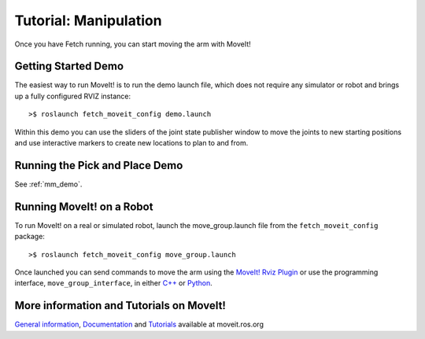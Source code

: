 Tutorial: Manipulation
======================

Once you have Fetch running, you can start moving the arm with MoveIt!

Getting Started Demo
--------------------

The easiest way to run MoveIt! is to run the demo launch file,
which does not require any simulator or robot and brings up a
fully configured RVIZ instance:

::

    >$ roslaunch fetch_moveit_config demo.launch

Within this demo you can use the sliders of the joint state
publisher window to move the joints to new starting positions
and use interactive markers to create new locations to plan
to and from.

Running the Pick and Place Demo
-------------------------------

See :ref:`mm_demo`.

Running MoveIt! on a Robot
-----------------------------

To run MoveIt! on a real or simulated robot, launch the
move_group.launch file from the ``fetch_moveit_config`` package:

::

  >$ roslaunch fetch_moveit_config move_group.launch

Once launched you can send commands to move the arm using
the `MoveIt! Rviz Plugin <http://docs.ros.org/indigo/api/moveit_ros_visualization/html/doc/tutorial.html>`_ or use the programming interface, ``move_group_interface``, in either `C++ <http://docs.ros.org/indigo/api/pr2_moveit_tutorials/html/planning/src/doc/move_group_interface_tutorial.html>`_ or `Python <http://docs.ros.org/indigo/api/pr2_moveit_tutorials/html/planning/scripts/doc/move_group_python_interface_tutorial.html>`_.


More information and Tutorials on MoveIt!
-----------------------------------------

`General information <http://moveit.ros.org/>`_, `Documentation <http://moveit.ros.org/documentation/>`_ and `Tutorials <http://moveit.ros.org/documentation/tutorials/>`_ available at moveit.ros.org

